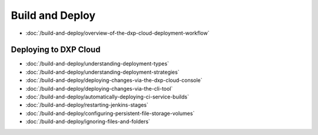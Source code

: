Build and Deploy
================

-  :doc:`/build-and-deploy/overview-of-the-dxp-cloud-deployment-workflow`

Deploying to DXP Cloud
----------------------

-  :doc:`/build-and-deploy/understanding-deployment-types`
-  :doc:`/build-and-deploy/understanding-deployment-strategies`
-  :doc:`/build-and-deploy/deploying-changes-via-the-dxp-cloud-console`
-  :doc:`/build-and-deploy/deploying-changes-via-the-cli-tool`
-  :doc:`/build-and-deploy/automatically-deploying-ci-service-builds`
-  :doc:`/build-and-deploy/restarting-jenkins-stages`
-  :doc:`/build-and-deploy/configuring-persistent-file-storage-volumes`
-  :doc:`/build-and-deploy/ignoring-files-and-folders`
